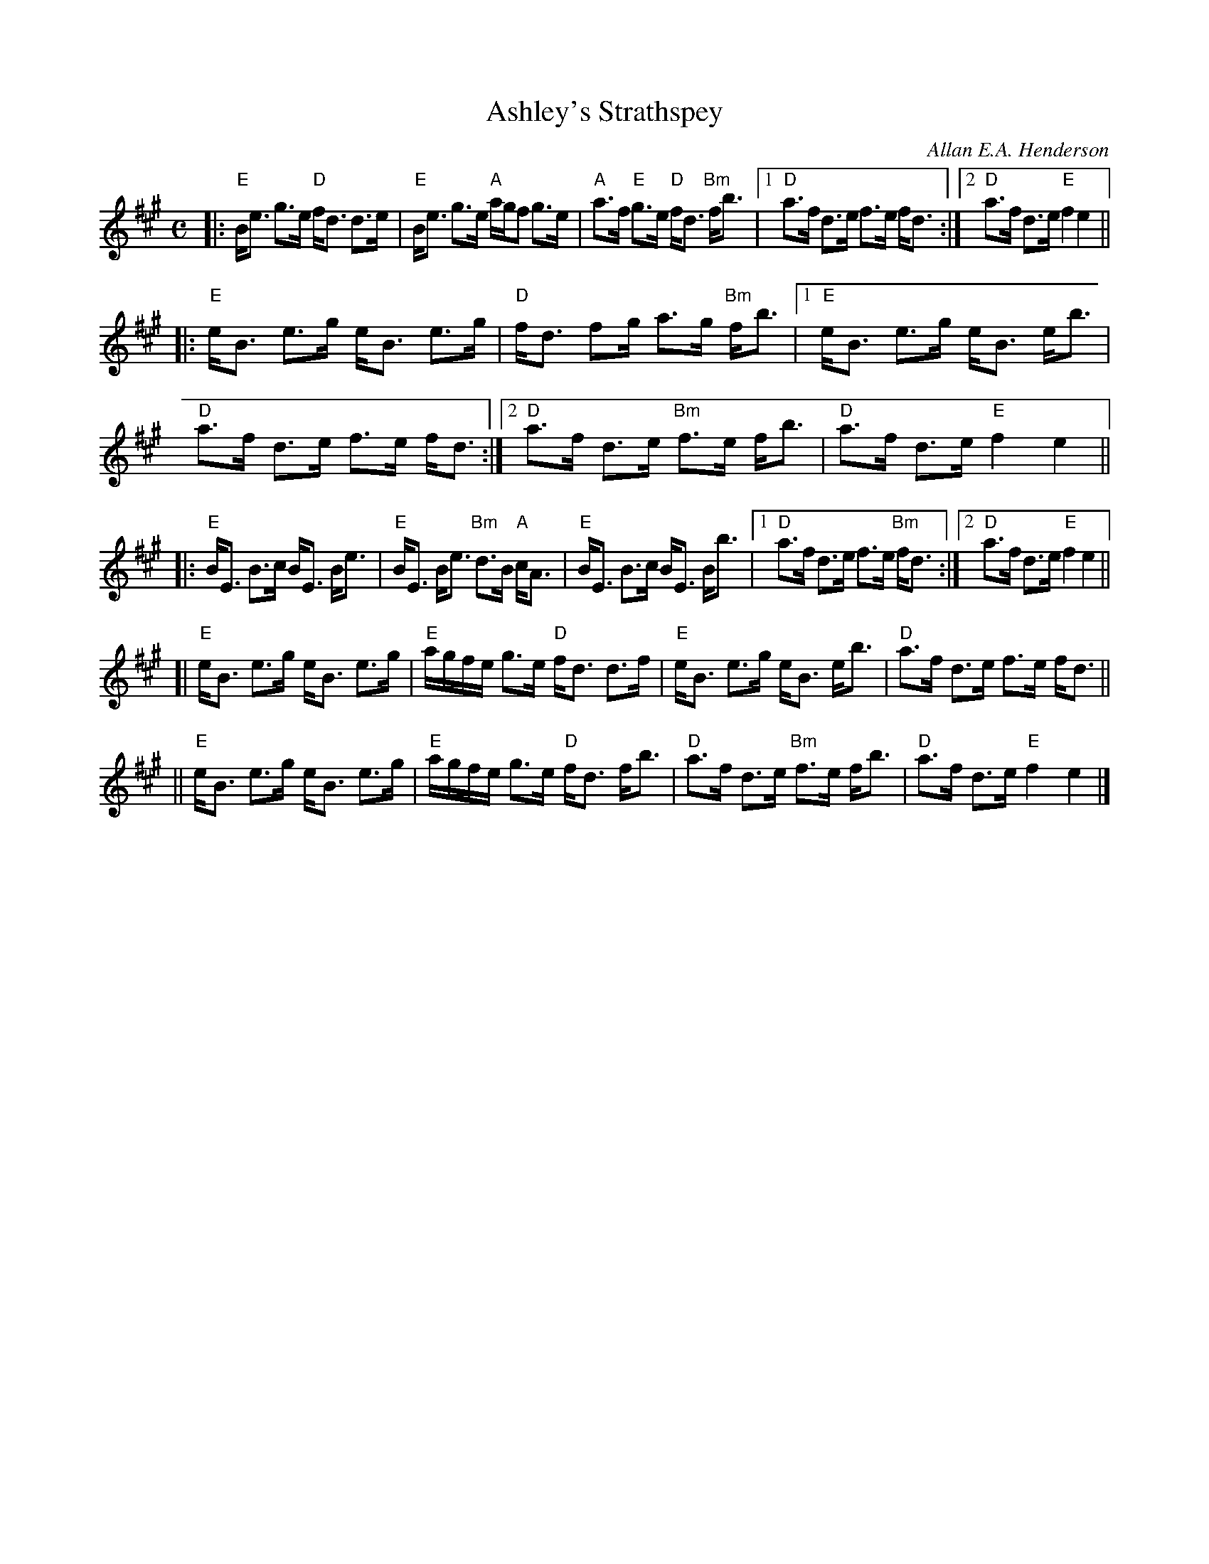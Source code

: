 X: 1
T: Ashley's Strathspey
C: Allan E.A. Henderson
R: strathspey, shottish
Z: 2013 John Chambers <jc:trillian.mit.edu>
M: C
L: 1/16
K: Emix
|: "E"Be3 g3e "D"fd3 d3e | "E"Be3 g3e "A"agf2 g3e | "A"a3f "E"g3e "D"fd3 "Bm"fb3 |\
[1 "D"a3f d3e f3e fd3 :|[2 "D"a3f d3e "E"f4 e4 ||
|: "E"eB3 e3g eB3 e3g | "D"fd3 f2g a3g "Bm"fb3 |\
[1 "E"eB3 e3g eB3 eb3 | "D"a3f d3e f3e fd3 :|\
[2 "D"a3f d3e "Bm"f3e fb3 | "D"a3f d3e "E"f4 e4 ||
|: "E"BE3 B3c BE3 Be3 | "E"BE3 Be3 "Bm"d3B "A"cA3 | "E"BE3 B3c BE3 Bb3 |\
[1 "D"a3f d3e f3e "Bm"fd3 :|[2 "D"a3f d3e "E"f4 e4 ||
[| "E"eB3 e3g eB3 e3g | "E"agfe g3e "D"fd3 d3f |\
   "E"eB3 e3g eB3 eb3 | "D"a3f d3e f3e fd3 ||
|| "E"eB3 e3g eB3 e3g | "E"agfe g3e "D"fd3 fb3 |\
   "D"a3f d3e "Bm"f3e fb3 | "D"a3f d3e "E"f4 e4 |]
